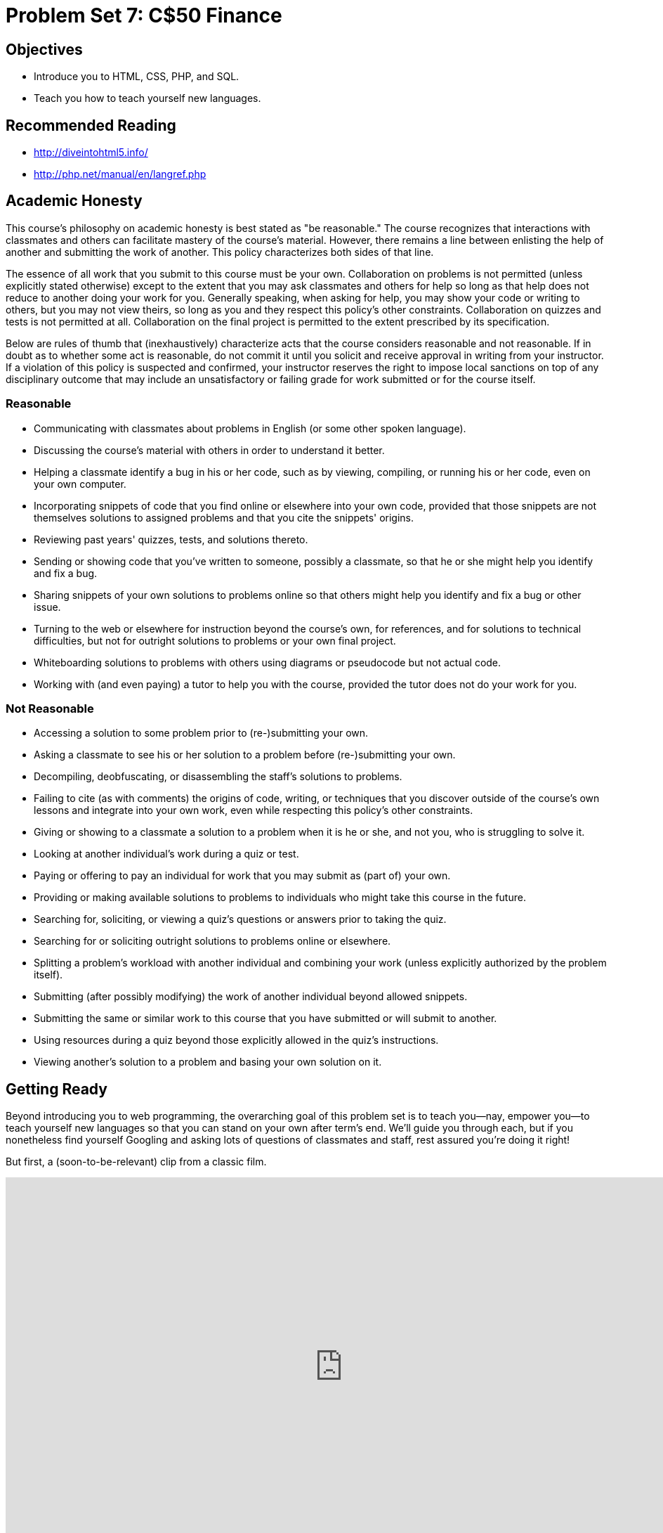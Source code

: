 = Problem Set 7: C$50 Finance

== Objectives

* Introduce you to HTML, CSS, PHP, and SQL.
* Teach you how to teach yourself new languages.

== Recommended Reading

* http://diveintohtml5.info/
* http://php.net/manual/en/langref.php

== Academic Honesty

This course's philosophy on academic honesty is best stated as "be reasonable." The course recognizes that interactions with classmates and others can facilitate mastery of the course's material. However, there remains a line between enlisting the help of another and submitting the work of another. This policy characterizes both sides of that line.

The essence of all work that you submit to this course must be your own. Collaboration on problems is not permitted (unless explicitly stated otherwise) except to the extent that you may ask classmates and others for help so long as that help does not reduce to another doing your work for you. Generally speaking, when asking for help, you may show your code or writing to others, but you may not view theirs, so long as you and they respect this policy's other constraints. Collaboration on quizzes and tests is not permitted at all. Collaboration on the final project is permitted to the extent prescribed by its specification.

Below are rules of thumb that (inexhaustively) characterize acts that the course considers reasonable and not reasonable. If in doubt as to whether some act is reasonable, do not commit it until you solicit and receive approval in writing from your instructor. If a violation of this policy is suspected and confirmed, your instructor reserves the right to impose local sanctions on top of any disciplinary outcome that may include an unsatisfactory or failing grade for work submitted or for the course itself.

=== Reasonable

* Communicating with classmates about problems in English (or some other spoken language).
* Discussing the course's material with others in order to understand it better.
* Helping a classmate identify a bug in his or her code, such as by viewing, compiling, or running his or her code, even on your own computer.
* Incorporating snippets of code that you find online or elsewhere into your own code, provided that those snippets are not themselves solutions to assigned problems and that you cite the snippets' origins.
* Reviewing past years' quizzes, tests, and solutions thereto.
* Sending or showing code that you've written to someone, possibly a classmate, so that he or she might help you identify and fix a bug.
* Sharing snippets of your own solutions to problems online so that others might help you identify and fix a bug or other issue.
* Turning to the web or elsewhere for instruction beyond the course's own, for references, and for solutions to technical difficulties, but not for outright solutions to problems or your own final project.
* Whiteboarding solutions to problems with others using diagrams or pseudocode but not actual code.
* Working with (and even paying) a tutor to help you with the course, provided the tutor does not do your work for you.

=== Not Reasonable

* Accessing a solution to some problem prior to (re-)submitting your own.
* Asking a classmate to see his or her solution to a problem before (re-)submitting your own.
* Decompiling, deobfuscating, or disassembling the staff's solutions to problems.
* Failing to cite (as with comments) the origins of code, writing, or techniques that you discover outside of the course's own lessons and integrate into your own work, even while respecting this policy's other constraints.
* Giving or showing to a classmate a solution to a problem when it is he or she, and not you, who is struggling to solve it.
* Looking at another individual's work during a quiz or test.
* Paying or offering to pay an individual for work that you may submit as (part of) your own.
* Providing or making available solutions to problems to individuals who might take this course in the future.
* Searching for, soliciting, or viewing a quiz's questions or answers prior to taking the quiz.
* Searching for or soliciting outright solutions to problems online or elsewhere.
* Splitting a problem's workload with another individual and combining your work (unless explicitly authorized by the problem itself).
* Submitting (after possibly modifying) the work of another individual beyond allowed snippets.
* Submitting the same or similar work to this course that you have submitted or will submit to another.
* Using resources during a quiz beyond those explicitly allowed in the quiz's instructions.
* Viewing another's solution to a problem and basing your own solution on it.

== Getting Ready

Beyond introducing you to web programming, the overarching goal of this problem set is to teach you--nay, empower you--to teach yourself new languages so that you can stand on your own after term's end.  We'll guide you through each, but if you nonetheless find yourself Googling and asking lots of questions of classmates and staff, rest assured you're doing it right!

But first, a (soon-to-be-relevant) clip from a classic film.

video::nXFyyZzNevM[youtube,height=540,width=960]

Now consider joining Daven for a tour of HTML again.

video::dM5V1epAbSs[youtube,height=540,width=960]

And consider reviewing some of these examples from Week 7.

video::1TgTA4o_AM8[youtube,height=540,width=960,playlist="dW4giTKrgzo,GgpyVgkW_xk,whYnf7PFZ74,s1_kxTs5GfI,qyJXI2v7N8k,DQLbgo7Rzpg"]

Next consider joining Joseph again for a tour of CSS, the language with which web pages can be stylized.

video::kg0ZOmUREwc[youtube,height=540,width=960]

And consider reviewing some of these examples from Week 7.

video::TKZlfZDF8Y4[youtube,height=540,width=960,playlist="VwCSw2ts388,-7wiXVMh4XY"]

You are now a web programmer!  Okay, not quite.  Neither HTML nor CSS are programming languages, but PHP is.  Here's Tommy with a look at PHP.  You'll find that its syntax is fairly similar to C's!

video::1YF8yIJE8mM[youtube,height=540,playlist="WSKc1a25R6oYxOAJ3ekqH4",width=960]

Now let's look at a common "design pattern" for websites called MVC (Model-View-Controller) that we'll ultimately use for this problem set.  Take another look at *mvc-0* through *mvc-5* from Week 7.

video::3Jy0OIaHviI[youtube,height=540,playlist="OwY_kl87bxY,-6FRpI6V788,5juddGp7D9g,CsmWCvlbXMQ,IbfPIpPAbf4",width=960]

Finally, let's hear about SQL (Structured Query Language).  Here's Christopher and cupcakes.

video::G58ujNjWEJY[youtube,height=540,width=960]

Phew, bit of a fire hydrant, no?  Not to worry, some fun and more comfort await!  Let's get you started.

== Getting Started

Log into https://cs50.io/[CS50 IDE] and, in a terminal window, execute

[source]
----
update50
----

to ensure that your workspace is up-to-date!

Like Problem Set 6, this problem set comes with some distribution code that you'll need to download before getting started. Go ahead and execute

[source]
----
cd ~/workspace
----

in order to navigate to your `~/workspace` directory.  Then execute

[source]
----
wget http://cdn.cs50.net/2015/fall/psets/7/pset7/pset7.zip
wget http://cdn.cs50.net/2015/fall/psets/7/pset7/pset7.sql
----

in order to download a ZIP (i.e., compressed version) of this problem set's distro as well as a MySQL database (that's been exported to a text file).  If you then execute

[source]
----
ls
----

you should see that you now have a file called `pset7.zip` in your `~/workspace` directory (along with `pset7.sql`).  Unzip it by executing the below.

[source]
----
unzip pset7.zip
----

If you again execute

[source]
----
ls
----

you should see that you now also have a directory called `pset7`.  You're now welcome to delete the ZIP file with the below.

[source]
----
rm -f pset7.zip
----

If you next execute

[source]
----
cd pset7
----

followed by

[source]
----
ls
----

you should see that `pset7` contains:

[source,bash]
----
config.json  includes/  public/  vendor/  views/
----

But more on those soon.

Next, ensure that `~/workspace/pset7/public` is "world-executable" by executing

[source]
----
chmod a+x ~/workspace/pset7
chmod a+x ~/workspace/pset7/public
----

so that CS50 IDE's web server (Apache) and you (from a browser) will be able to access your work.  Then, navigate your way to `~/workspace/pset7/public` by executing the below.

[source]
----
cd ~/workspace/pset7/public
----

If you execute

[source]
----
ls
----

you should see that `public` contains four subdirectories and three files.  Ensure that the former are world-executable by executing the below.

[source]
----
chmod a+x css fonts img js
----

And ensure that the files within those directories are world-readable by executing the below.

[source]
----
chmod a+r css/* fonts/* img/* js/*
----

If unfamiliar, `\*` is a "wildcard character," so `css/*`, for instance, simply means "all files within the `css` directory."

Now, move back into `~/workspace/pset7` again.

[source]
----
cd ..
----

From there, ensure that the CS50 PHP library is world-accessible.

[source]
----
chmod a+x vendor
chmod a+x vendor/library50-php-5
chmod a+x vendor/library50-php-5/CS50
----

As well as other directories that contain PHP files.

[source]
----
chmod a+x includes
chmod a+x views
----

Finally, set all `.php` files and `config.json` to be semi-world-readable by executing the below.

[source]
----
chmod g+r includes/*.php public/*.php views/*.php
chmod g+r vendor/library50-php-5/CS50/CS50.php
chmod g+r config.json
----

For security's sake, don't make `~/workspace/pset7/includes` or `~/workspace/pset7/views` world-executable (or their contents world-readable), as they shouldn't be (potentially) accessible to the whole world (only to your PHP code, as you'll soon see).

Okay, let's now configure CS50 IDE's web server (aka Apache) to use `~/workspace/pset7/public` as its root. First ensure that Problem Set 6's `server` isn't still running (e.g., in another tab) by executing the below.

[source,bash]
----
killall -9 server
----

Next, ensure that Apache isn't already running (with some other root) by executing the below.

[source,bash]
----
apache50 stop
----

Then (re)start Apache with the below so that it uses `~/workspace/pset7/public` as its root.

[source,bash]
----
apache50 start ~/workspace/pset7/public
----

Next, start CS50 IDE's database server (MySQL) by executing the below.

[source,bash]
----
mysql50 start
----

Then open up `pset7/config.json`, which is a configuration file in JSON (JavaScript Object Notation) format, which essentially means it's a collection of key-value pairs. JSON is a popular format for configuration files these days, since libraries that can read (i.e., parse) it exist for lots of languages, PHP among them. The curly braces at the top and bottom of this file indicate that the file contains an object, inside of which is one key (`database`) whose value is another object (per
the innermost curly braces). That latter object, meanwhile, has four keys (`host`, `name`, `password`, and `username`), each of whose values is a string, two of which are `TODO`! Those values will be used by CS50's PHP library (which can be found in `pset7/vendor`) in order to connect to your workspace's MySQL database. CS50's PHP library includes a function, `query`, that will allow you to send queries to that database.

Anyhow, let's tackle those ``TODO``s! Open up a terminal tab and execute `username50` to get your *MySQL Username* then `password50` to get your *MySQL Password*. Copy and paste those values, one at a time, into the appropriate places in `config.json`, then save and close that file.

It's now time for a test! Visit `pass:[https://ide50-username.cs50.io/]`, where `username` is your own username (or click *CS50 IDE > Web Server* on the top-left corner).  You should find yourself redirected to C$50 Finance's login page!  (If you instead see *Forbidden*, odds are you missed a step earlier; best to try all those chmod steps again.)  If you try logging into C$50 Finance with a username of, oh, *skroob* and a password of *12345*, you should encounter an error about an *Unknown database*.  That's simply because you haven't created it yet!  Let's create it.

In a separate tab, head to `pass:[https://ide50-username.cs50.io/phpmyadmin]`, where `username` is, again, your own username (or click *CS50 IDE > phpMyAdmin*), to access phpMyAdmin, a Web-based tool (that happens to be written in PHP) with which you can manage MySQL databases.  (MySQL is a free, open-source database that CS50, Facebook, and lots of other sites use.)  Log in with the same username and password that you pasted into `config.json`.  You should then find yourself at phpMyAdmin's main page.

Within CS50 IDE, now, open up `pset7.sql`, which you downloaded earlier (via `wget`). You should see a whole bunch of SQL statements.  Highlight them all, select *Edit > Copy* (or hit control-c), then return to phpMyAdmin.  Click phpMyAdmin's *SQL* tab, and paste everything you copied into that page's big text box (which is below *Run SQL query/queries on server "127.0.0.1"*).  Skim what you just pasted to get a sense of the commands you're about to execute, then click *Go*.  You should then see a greenish banner indicating success (i.e., *1 row affected*).  In phpMyAdmin's top-left corner, you should now see link to a database called *pset7*, beneath which is a link to a table called *users*. (If you don't, try reloading the page.) But more on those later.

Return to `pass:[https://ide50-username.cs50.io/]` and reload that page.  Then try to log in again with a username of *skroob* and a password of *12345*.  0:-)

=== `chmod`

Okay, time for a heads-up.  Anytime you create a new file or directory in `~/workspace/pset7` or some subdirectory therein for this problem set, you'll want to set its permissions with `chmod`.  Thus far, we've relied on `a+r` and `a+x`, but let's empower you with more precise control over permissions.

Henceforth, for any PHP file, file, that you create, execute

[source]
----
chmod 640 file
----

so that it's accessible only by you (and the workspace's webserver).  After all, we don't want visitors to see the contents of PHP files; rather, we want them to see the output of PHP files once executed (or, rather, interpreted) by the workspace's web server.

For any non-PHP file, file, that you create (or upload), execute

[source]
----
chmod 644 file
----

so that it's accessible via a browser (if that's indeed your intention).

And for any directory, directory, that you create, execute

[source]
----
chmod 711 directory
----

so that its contents are accessible via a browser (if that's indeed your intention).

What's with all these numbers we're having you type?  Well, `600` happens to mean `rw-------`, and so all PHP files are made readable and writable only by you; `644` happens to mean `rw-r--r--`, and so all non-PHP files are to be readable and writable by you and just readable by everyone else; and `711` happens to mean `rwx--x--x`, and so all directories are to be readable, writable, and executable by you and just executable by everyone else.  Wait a minute, don't we want everyone to be able to read (i.e., interpret) your PHP files?  Nope!  For security reasons, PHP-based web pages are interpreted "as you" (i.e., under your username) in the workspace.

Okay, still, what's with all those numbers?  Well, think of `rw-r--r--` as representing three triples of bits, the first triple of which, to be clear, is `rw-`.  Imagine that `-` represents `0`, whereas `r`, `w`, and `x` represent `1`.  And, so, this same triple (`rw-`) is just `110` in binary, or `6` in decimal!  The other two triples, `r--` and `r--`, then, are just `100` and `100` in binary, or `4` and `4` in decimal!  How, then, to express a pattern like `rw-r--r--` with numbers?
Well, with `644`.

Actually, this is a bit of a white lie.  Because you can represent only eight possible values with three bits, these numbers (`6`, `4`, and `4`) are not actually decimal digits but "octal."  So you can now tell your friends that you speak not only binary, decimal, and hexadecimal, but octal as well.

== Yahoo!

If you're not quite sure what it means to buy and sell stocks (i.e., shares of a company), surf on over to http://www.investopedia.com/university/stocks/ for a tutorial.

You're about to implement C$50 Finance, a Web-based tool with which you can manage portfolios of stocks.  Not only will this tool allow you to check real stocks' actual prices and portfolios' values, it will also let you buy (okay, "buy") and sell (fine, "sell") stocks!  Per Yahoo's fine print, "Quotes delayed [by a few minutes], except where indicated otherwise."

Just the other day, I heard about this great "penny stock," whose symbol (ironically) is *FREEF*!

Let's get in on this opportunity now.  Head on over to Yahoo! Finance at http://finance.yahoo.com/.  Type the symbol for FreeSeas Inc., *FREEF*, into the text field in that page's top-left corner and click *Get Quotes*.  Odds are you'll see a table like the below.

image::free.png[FreeSeas Inc.]

Wow, only $0.0661 per share!  That must be a good thing.

Anyhow, looks like Yahoo lets you download all that data (albeit delayed).  Go ahead and click the following link to download a file in CSV format (i.e., as comma-separated values).  Open the file in Excel or any text editor, and you should see a "row" of values.

http://download.finance.yahoo.com/d/quotes.csv?s=FREE&f=sl1d1t1c1ohgv&e=.csv

Notice how FreeSeas' symbol is embedded in this URL (as the value of the HTTP parameter called `s`); that's how Yahoo knows whose data to return.  Notice also the value of the HTTP parameter called `f`; it's a bit cryptic (and officially undocumented), but the value of that parameter tells Yahoo which fields of data to return to you. Unfortunately, Yahoo sometimes returns prices in currencies other than US dollars (without telling you which), but we'll just assume everything's in US dollars for simplicity.

If curious as to what they mean, here's a https://web.archive.org/web/20040816081607/http://www.gummy-stuff.org/Yahoo-data.htm[handy reference].

It's worth noting that a lot of websites that integrate data from other websites do so via "screen scraping," a process that requires writing programs that parse (or, really, search) HTML for data of interest (e.g., air fares, stock prices, etc.).  Writing a screen scraper for a site tends to be a nightmare, though, because a site's markup is often a mess, and if the site changes the format of its pages overnight, you need to re-write your scraper.

Thankfully, because Yahoo provides data in CSV, C$50 Finance will avoid screen scraping altogether by downloading (effectively pretending to be a browser) and parsing CSV files instead.  Even more thankfully, we've written that code for you!

In fact, let's turn our attention to the code you've been given.

== Walkthrough

=== index

Navigate your way to `~/workspace/pset7/public` and open up `index.php`.  Know that `index.php` is the file that's loaded by default when you visit a URL like `pass:[https://ide50-username.cs50.io/]`.  Well, it turns out there's not much PHP code in this file.  And there isn't any HTML at all.  Rather, `index.php` "requires" `config.php` (which is in a directory called `includes` in ``index.php``'s parent directory).  And `index.php` then calls `render` (a function implemented in a file called `helpers.php` that can also be found inside of `includes`) in order to render (i.e., output) a view (i.e., template) called `portfolio.php` (which is in a directory called `views` in `index.php`'s parent directory).  Phew, that was a mouthful.

It turns out that `index.php` is considered a "controller," whereby its purpose in life is to control the behavior of your website when a user visits `pass:[https://ide50-username.cs50.io/]` (or, equivalently, `pass:[https://ide50-username.cs50.io/index.php]`).  Eventually, you'll need to add some more PHP code to this file in order to pass more than just title to render.  But for now, let's take a look at `portfolio.php`, the view that this controller ultimately renders.  

=== portfolio

Navigate your way to `~/workspace/pset7/views` and open up `portfolio.php`.  Ah, there's some HTML.  Of course, it's not much HTML, but it does explain why you saw (and heard!) what you did after you logged in as President Skroob.

=== config

Now navigate your way to `~/workspace/pset7/includes` and open up `config.php`.  Recall that `config.php` was required by `index.php`.  Notice how `config.php` first enables display of all errors (and warnings and notices, which are less severe errors) so that you're aware of any syntactical mistakes (and more) in your code.  Notice, too, that `config.php` itself requires two other files, `helpers.php` and `CS50.php`, the latter of which is CS50's PHP library, inside of which is that function, `query`, that will allow you to query your workspace's database. Notice how we configure (i.e., initialize) CS50's library by passing its `init` method (i.e., function) the path to `config.json`. (That `::` syntax just means that `init` is "inside of" an "object" called `CS50`. An object in PHP, meanwhile, is similar in spirit to, but more featureful then, a `struct` in C. Meanwhile, `pass:[__DIR__]` is a constant that represents the current file's parent directory.) Next, `config.php` calls `session_start` in order to enable `$_SESSION`, a "superglobal" variable via which we'll remember that a user is logged in.   (Even though HTTP is a "stateless" protocol, whereby browsers are supposed to disconnect from servers as soon as they're done downloading pages, "cookies" allow browsers to remind servers who they or, really, you are on subsequent requests for content.  PHP uses "session cookies" to provide you with `$_SESSION`, an associative array in which you can store any data to which you'd like to
have access for the duration of some user's visit.  The moment a user ends his or her "session" (i.e., visit) by quitting his or her browser, the contents of `$_SESSION` are lost for that user specifically because the next time that user visits, he or she will be assigned a new cookie!)  Meanwhile, `config.php` takes care to redirect the user to `login.php` anytime he or she visits some page other than `login.php`, `logout.php`, and `register.php`, assuming `$_SESSION["id"]` isn't yet set.  In other words, `config.php` requires users to log in if they aren't logged in already (and if they aren't already at one of those three pages).

=== helpers

Okay, now open up `helpers.php`.  It looks like `helpers.php` defines a bunch of functions, the first of which is `apologize`, which you can call anytime you need to apologize to the user (because they made some mistake).  Defined next is `dump`, which you're welcome to call anytime you want to see the contents (perhaps recursively) of some variable while developing your site.  That function is only for diagnostic purposes, though.  Be sure to remove all calls thereto before submitting your work.  Next in the file is `logout`, a function that logs users out by destroying their sessions.  Thereafter is `lookup`, a function that queries Yahoo Finance for stocks' prices and more.  More on that, though, in a bit.  Below that is `redirect`, a function that allows you to redirect users from one URL to another.  Last in the file is `render`, the function that `index.php` called in order to render `portfolio.php`.  The function then "extracts" those values into the local scope (whereby a key of `"foo"` with a value of `"bar"` in `$values` becomes a local variable called `$foo` with a value of `"bar"`).  And it then requires `header.php` followed by `$view` followed by `footer.php`, effectively outputting all three.

=== header, footer

In fact, navigate your way back to `~/workspace/pset7/views` and open up `header.php` and `footer.php`.  Ah, even more HTML!  Thanks to render, those files' contents will be included at the top and bottom, respectively, of each of your pages.  As a result, each of your pages will have access to http://getbootstrap.com/[Twitter's Bootstrap library], per the link and script tags therein.   And each page will have at least four `div` elements, three of which have unique IDs (`top`, `middle`, and `bottom`), if only to make styling them with CSS easier.  Even more interestingly, though, notice how `header.php` conditionally outputs `$title`, if it is set.  Remember how `index.php` contained the below line of code?

[source,php]
----
render("portfolio.php", ["title" => "Portfolio"]);
----

Well, because `render` calls `extract` on that second argument, an array, before requiring `header.php`, `header.php` ends up having access to a variable called `$title`.  Neat, eh?  You can pass even more values into a view simply by separating such key/value pairs with a comma, as in the below.

[source,php]
----
render("portfolio.php", ["cash" => 10000.00, "title" => "Portfolio"]);
----

=== login

Navigate your way back to `~/workspace/pset7/public` and open up `login.php`, another controller.  This controller's a bit more involved than `index.php` as it handles the authentication of users.  Read through its lines carefully, taking note of how it queries your workspace's MySQL database using CS50's `query` function.  That function essentially simplifies use of http://www.php.net/manual/en/class.pdo.php[PDO] (PHP Data Objects), a library with which you can query MySQL (and other) databases.  Much like `printf`, `query` accepts one or more arguments: a string of SQL followed by a comma-separated list of zero or more parameters that can be plugged into that string.  Whereas `printf` uses `%i`, `%s`, and the like for placeholders, though, `query` simply relies on question marks, no matter the type of value.  And so the effect of

[source,php]
----
CS50::query("SELECT * FROM users WHERE username = ?", $_POST["username"]);
----

in `login.php` is to replace `?` with whatever username has been submitted (via POST) via an HTML form.  (The function also ensures that any such placeholders' values are properly quoted and escaped so that your code is not vulnerable to "SQL injection attacks.")  For instance, suppose that President Skroob tries to log into C$50 Finance by inputting his username and password.  That line of code will ultimately execute the SQL statement below.

[source,sql]
----
SELECT * FROM users WHERE username='skroob' 
----

Beware, though. PHP is weakly (i.e., loosely) typed, and so functions like `query` can actually return different types. If `query` is passed a `SELECT` statement, it will return an `array` with 0 or more rows. If `query` is instead passed a `DELETE`, `INSERT`, or `UPDATE` statement, it will return a non-negative `integer` that represents the number of rows deleted, inserted, or updated, respectively. For instance, consider the below, which you might find helpful when it's time to implement `register.php`. Note our use of `IGNORE`, which ensures that this statement will return `0` if `username` already exists (because of that column's `UNIQUE` constraint, per `pset7.sql`); without `IGNORE`, this statement might otherwise trigger an error.

[source,php]
----
$rows = CS50::query("INSERT IGNORE INTO users (username, hash, cash) VALUES(?, ?, 10000.0000)",
    $_POST["username"], password_hash($_POST["password"], PASSWORD_DEFAULT));
if ($rows !== 1)
{
    // the INSERT failed, presumably because username already existed
}
----

Anyhow, notice that `login.php` verifies a user's password with `password_verify`. See http://php.net/manual/en/function.password-verify.php for details. And notice too that `login.php` "remembers" that a user is logged in by storing his or her unique ID inside of `$_SESSION`.  As before, this controller does not contain any HTML.  Rather, it calls `apologize` or renders `login_form.php` as needed.  In fact, open up `login_form.php` in `~/workspace/pset7/views`.  Most of that file is HTML that's stylized via some of Bootstrap's CSS classes, but notice how the HTML form therein POSTs to `login.php`.  Just for good measure, take a peek at `apology.php` while you're in that directory as well.  And also take a peek at `logout.php` back in `~/workspace/pset7/public` to see how it logs out a user. 

=== styles

Alright, now navigate your way to `~/workspace/pset7/public/css` and open up `styles.css`.  Notice how this file already has a few "selectors" so that you don't have to include style attributes the elements matched by those selectors.  No need to master CSS for this problem set, but do know that you should not have more than one `div` element per page whose `id` attribute has a value of `top`, more than one `div` element per page whose `id` attribute has a value of `middle`, or more than one `div` element per page whose `id` attribute has a value of `bottom`; an `id` must be unique.  In any case, you are welcome to modify `styles.css` as you see fit.

You're also welcome to poke around `~/workspace/pset7/public/js`, which contains some JavaScript files.  But no need to use or write any JavaScript for this problem set.  Those files are just there in case you'd like to experiment.

Phew, that was a lot.  Help yourself to a snack.

=== users

Alright, let's talk about that database you created earlier (by executing the statements in `pset7.sql` in phpMyAdmin's *SQL* tab).  Head back to `pass:[https://ide50-username.cs50.io/phpmyadmin/]` to access phpMyAdmin (or click *CS50 IDE > phpMyAdmin*).  Log in as before if prompted. You should then find yourself at phpMyAdmin's main page, in the top-left corner of which is a database called *pset7* that has (if you click the *pass:[+]*) a table called *users*.  Click the name of that table to see its contents.  Ah, some familiar folks.  In fact, there's President Skroob's username and a hash of his password (which is the same as the combination to his luggage)!  

Now click the tab labeled *Structure*.  Ah, some familiar fields.  Recall that `login.php` generates queries like the below.

[source,sql]
----
SELECT id FROM users WHERE username='skroob'
----

As phpMyAdmin makes clear, this table called users contains three fields: `id` (the type of which is an `INT` that's `UNSIGNED`) along with `username` and `hash` (each of whose types is `VARCHAR`).  It appears that none of these fields is allowed to be `NULL`, and the maximum length for each of each of `username` and `hash` is `255`.  A neat feature of `id`, meanwhile, is that it will `AUTO_INCREMENT`: when inserting a new user into the table, you needn't specify a value for `id`; the user will be assigned the next available `INT`.  Finally, if you click *Indexes* (above *Information*), you'll see that this table's `PRIMARY` key is `id`, the implication of which is that (as expected) no two users can share the same user ID.  Recall that a primary key is a field with no duplicates (i.e., that is guaranteed to identify rows uniquely).  Of course, `username` should also be unique across users, and so we have also defined it to be so (per the additional *Yes* under *Unique*).  To be sure, we could have defined username as this table's primary key.  But, for efficiency's sake, the more conventional approach is to use an `INT` like `id`.  Incidentally, these fields are called "indexes" because, for primary keys and otherwise unique fields, databases tend to build "indexes," data structures that enable them to find rows quickly by way of those fields.

Make sense?

Okay, let's give each of your users some cash.  Assuming you're still on phpMyAdmin's *Structure* tab, you should see a form with which you can add new columns.  Click the radio button immediately to the left of *After*, select *hash* from the drop-down menu, as in the below, then click *Go*.

image::add.png[Add]

Via the form that appears, define a field called cash of type `DECIMAL` with a length of `65,4`, with a default value of `0.0000`, and with an attribute of `UNSIGNED`, as in the below, then click *Save*.

image::save.png[Save]

If you pull up the documentation for MySQL at http://dev.mysql.com/doc/refman/5.5/en/numeric-types.html, you'll see that the `DECIMAL` data type is used to "store exact numeric data values."  A length of `65,4` for a `DECIMAL` means that values for `cash` can have no more than 65 digits in total, 4 of which can be to the right of the decimal point.  (Ooo, fractions of pennies.  Sounds like *Office Space*.)  

Okay, return to the tab labeled *Browse* and give everyone $10,000.00 manually.  (In theory, we could have defined `cash` as having a default value of `10000.000`, but, in general, best to put such settings in code, not your database, so that they're easier to change.)  The easiest way is to click *Check All*, then click *Change* to the right of the pencil icon.  On the page that appears, change `0.0000` to `10000.0000` for each of your users, then click *Go*.  Won't they be happy!

== What To Do

=== register

It's now time to code!  Let's empower new users to register.

Return to a terminal window, navigate your way to `~/workspace/pset7/views` and execute the below.  (You are welcome, particularly if among those more comfortable, to stray from these filename conventions and structure your site as you see fit, so long as your implementation adheres to all other requirements.)

[source]
----
cp login_form.php register_form.php
----

Then open up `register_form.php` and change the value of form's `action` attribute from `login.php` to `register.php`.  Next add an additional field of type `password` called `confirmation` to the HTML form so that users are prompted to input their choice of passwords twice (to discourage mistakes).  Finally, change the button's text from `Log In` to `Register` and change 

[source,html]
----
or <a href="register.php">register</a> for an account
----

to

[source,html]
----
or <a href="login.php">log in</a>
----

so that users can navigate away from this page if they already have accounts.
   
Then create a new file called `register.php` with the contents below, taking care to save it in `~/workspace/pset7/public`.

[source,php]
----
<?php

    // configuration
    require("../includes/config.php");

    // if user reached page via GET (as by clicking a link or via redirect)
    if ($_SERVER["REQUEST_METHOD"] == "GET")
    {
        // else render form
        render("register_form.php", ["title" => "Register"]);
    }

    // else if user reached page via POST (as by submitting a form via POST)
    else if ($_SERVER["REQUEST_METHOD"] == "POST")
    {
        // TODO
    }

?>
----

Alright, let's take a look at your work!  Bring up `pass:[https://ide50-username.cs50.io/login.php]` and click that page's link to `register.php`.  You should then find yourself at `pass:[https://ide50-username.cs50.io/register.php]`.  If anything appears awry, feel free to make tweaks to `register_form.php` or `register.php`.  Just be sure to save your changes and then reload the page in the browser.

Of course, `register.php` doesn't actually register users yet, so it's time to tackle that `TODO`!   Allow us to offer some hints.

* If `$_POST["username"]` or `$_POST["password"]` is empty or if `$_POST["password"]` does not equal `$_POST["confirmation"]`, you'll want to inform registrants of their error. 
* To insert a new user into your database, you should call
+
[source,sql]
----
CS50::query("INSERT IGNORE INTO users (username, hash, cash) VALUES(?, ?, 10000.0000)", $_POST["username"], password_hash($_POST["password"], PASSWORD_DEFAULT));
----
+
though we leave it to you to decide how much cash, if not $10,000, your code should give to new users. If curious, meanwhile, as to how `password_hash` works, see http://php.net/manual/en/function.password-hash.php.
* Recall that `query` will return `0` if your `INSERT` fails (as can happen if, say, `username` already exists).
* If, though, your `INSERT` succeeds, know that you can find out which `id` was assigned to that user with code like the below.
+
[source,php]
----
$rows = CS50::query("SELECT LAST_INSERT_ID() AS id");
$id = $rows[0]["id"];
----
* If registration succeeds, you might as well log the new user in (as by "remembering" that `id` in `$_SESSION`), thereafter redirecting to `index.php`.

Here's Zamyla with some additional hints:

video::-b274yKl-4w[youtube,height=540,width=960]

All done with `register.php`?  Ready to test?  Head back to `pass:[https://ide50-username.cs50.io/register.php]` and try to register a new username.  If you reach `index.php`, odds are you done good!  Confirm as much by returning to phpMyAdmin, clicking once more that tab labeled *Browse* for the table called `users`.  May that you see your new user.  If not, it's time to debug!

Be sure, incidentally, that any HTML generated by `register.php` is valid, as by ctrl- or right-clicking on the page in Chrome, selecting *View Page Source*, highlighting and copying the source code, and then pasting it into the W3C's validator at http://validator.w3.org/#validate_by_input and then clicking *Check*.   Ultimately, the *Result* of checking your page for validity via the W3C's validator should be *Passed* or *Tentatively passed*, in which case you should see a friendly green banner.  Warnings are okay.  Errors (and big red banners) are not.  Note that you won't be able to "validate by URI" at http://validator.w3.org/#validate_by_uri, since your workspace isn't accessible on the public Internet!

Do bear in mind as you proceed further that you are welcome to play with and learn from the staff's implementation of C$50 Finance at https://finance.cs50.net/.

In particular, you are welcome to register with as many (fake) usernames as you would like in order to play.  And you are welcome to view our pages' HTML and CSS (by viewing our source using your browser) so that you might learn from or improve upon our own design.  If you wish, feel free to adopt our HTML and CSS as your own.

But do not feel that you need copy our design.  In fact, for this problem set, you may modify every one of the files we have given you to suit your own tastes as well as incorporate your own images and more.  In fact, may that your version of C$50 Finance be nicer than ours!

=== quote

Okay, now it's time to empower users to look up quotes for individual stocks.  Odds are you'll want to create a new controller called, say, `quote.php` plus two new views, the first of which displays an HTML form via which a user can submit a stock's symbol, the second of which displays, minimally, a stock's latest price (if passed, via render, an appropriate value).

How to look up a stock's latest price?  Well, recall that function called `lookup` in `helpers.php`.  Odds are you'll want to call it with code like the below.

[source,php]
----
$stock = lookup($_POST["symbol"]);
----

Assuming the value of `$_POST["symbol"]` is a valid symbol for an actual stock, lookup will return an associative array with three keys for that stock, namely its `symbol`, its `name`, and its `price`.  Know that you can use PHP's `number_format` function (somehow!) to format price to at least two decimal places but no more than four decimal places.  See http://php.net/manual/en/function.number-format.php for details.

Of course, if the user submits an invalid symbol (for which lookup returns false), be sure to inform the user somehow.  Be sure, too, that any HTML generated by your views is valid, per the W3C's validator.

Here's Zamyla again:

video::l3OJRBGkU78[youtube,height=540,width=960]

=== portfolio

And now it's time to do a bit of design.  At present, your database has no way of keeping track of users' portfolios, only users themselves.  By "portfolio," we mean a collection of stocks (i.e., shares of companies) that some user owns.  It doesn't really make sense to add additional fields to users itself in order to keep track of the stocks owned by users (using, say, one field per company owned).  After all, how many different stocks might a user own?  Better to maintain that data in a new table altogether (e.g., `portfolios`) so that we do not impose limits on users' portfolios or waste space with potentially unused fields.

Exactly what sort of information need we keep in this new table in order to "remember" users' portfolios?  Odds we should have a field called `id` that uniquely identifies rows (as the table's `PRIMARY` key). And we probably want a field for users' IDs so that we can cross-reference holdings with entries in `users`. Best to call that field `user_id`, to make clear that it's a "foreign key" (i.e., another table's `PRIMARY` key). We probably want to keep track of stocks owned by way of their symbols since those symbols are likely shorter (and thus more efficiently stored) than stocks' actual names.  Of course, you could also assign unique numeric IDs to stocks and remember those instead of their symbols.  But then you'd have to maintain your own database of companies, built up over time based on data from, say, Yahoo.  It's probably better (and it's certainly simpler), then, to keep track of stocks simply by way of their symbols.  And we probably want to keep track of how many shares a user owns of a particular stock.  In other words, a table with four fields (`id`, `user_id`, `symbol`, and `shares`) sounds pretty good, but you're welcome to proceed with a design of your own.  Whatever your decision, head back to phpMyAdmin and create this new table, naming it however you see fit.  To create a new table, click *pset7* in phpMyAdmin's top-left corner, and on the screen that appears, input a name for your table and some number of columns below *Create table*, then click *Go*.  On the screen that appears next, define (in any order) each of your fields.

If you decide to go with four fields (namely `id`, `user_id`, `symbol`, and `shares`), realize that `user_id` should not be defined as a `UNIQUE` key in this table, else each user could own no more than one company's stock since his or her `id` could not appear (as `user_id`) in more than one row).  Realize, too, that you shouldn't let some `user_id` and some `symbol` to appear together in more than one row.  Better to consolidate users' holdings by updating shares whenever some user sells or buys more shares of some stock he or she already owns.  (A neat way to impose this restriction _after_ creating your table is to add a "joint key." After saving your table, click phpMyAdmin's *Structure* tab for the table, then check both `user_id` and `symbol`, then click *Unique* to the right of *With selected*.  That way, `INSERT` will fail if you try to insert more than one row for some pair of `user_id` and `symbol`.)  We leave it to you, though, to decide your fields' types.  (Just know that `user_id` in this table should have a type that's identical to `id` in `users`.  But don't specify `AUTO_INCREMENT` for that field in this new table, as you only want auto-incrementation when user IDs are created for new users.)  When done defining your table, click *Save*!

Before we let users buy and sell stocks themselves, let's give some shares to President Skroob and friends at no charge.  Click, in phpMyAdmin's left-hand frame, the link to `users` and remind yourself of your current users' IDs.  Then click, in phpMyAdmin's left-hand frame, the link to your new table (for users' portfolios), followed by the tab labeled *Insert*.  Via this interface, go ahead and "buy" some shares of some stocks on behalf of your users by manually inserting rows into this table.  (You may want to return to Yahoo! Finance to look up some actual symbols.)  No need to debit their `cash` in `users`; consider these shares freebies.  

Once you've bought your users some shares, let's see what you did.  Click the tab labeled *SQL* and run a query like the below.

[source,sql]
----
SELECT * FROM portfolios WHERE user_id = 9
----

Assuming `9` is President Skroob's user ID, that query should return all rows from `portfolios` that represent the president's holdings.  If the only fields in table are, say, `id`, `user_id`, `symbol`, and `shares`, then know that the above is actually equivalent to the below.

[source,sql]
----
SELECT id, user_id, symbol, shares FROM portfolios WHERE user_id = 9
----

If, meanwhile, you'd like to retrieve only President Skroob's shares of FreeSeas, you might like to try a query like the below.

[source,sql]
----
SELECT shares FROM portfolios WHERE user_id = 9 AND symbol = 'FREE'
----

If you happened to buy President Skroob some shares of that company, the above should return one row with one column, the number of shares.  If you did not get buy any such shares, the above will return an empty result set (i.e., an empty array).

Incidentally, via this *SQL* tab, you could have inserted those "purchases" with `INSERT` statements.  But phpMyAdmin's GUI saved you the trouble.

Alright, let's put this knowledge to use.  It's time to let users peruse their portfolios!  Overhaul `index.php` (a controller) and `portfolio.php` (a view) in such a way that they report each of the stocks in a user's portfolio, including number of shares and current price thereof, along with a user's current cash balance.  Needless to say, `index.php` will need to invoke `lookup` much like `quote.php` did, though perhaps multiple times.  And know that a PHP script can certainly invoke `query` multiple times, even though, thus far, we've seen it used in a file no more than once.  And you can certainly iterate over the array it returns in a view (assuming you pass it in via `render`).  For instance, if your goal is simply to display, say, President Skroob's holdings, one per row in some HTML table, you can generate rows with code like the below, where `$positions` is an array of associative arrays, each of which represents a position (i.e., a stock owned).  

[source,php]
----
<table>
    <?php

        foreach ($positions as $position) 
        {
            print("<tr>");
            print("<td>" . $position["symbol"] . "</td>");
            print("<td>" . $position["shares"] . "</td>");
            print("<td>" . $position["price"] . "</td>");
            print("</tr>");
        }

    ?>
</table>
----

Alternatively, you can avoid using the concatenation operator (`.`) via syntax like the below:

[source,php]
----
<table>
    <?php

        foreach ($positions as $position) 
        {
            print("<tr>");
            print("<td>{$position["symbol"]}</td>");
            print("<td>{$position["shares"]}</td>");
            print("<td>{$position["price"]}</td>");
            print("</tr>");
        }

    ?>
</table>
----

Note that, in the above version, we've surrounded the lines of HTML with double quotes instead of single quotes so that the variables within (`$position["symbol"]`, `$position["shares"]`, and `$position["price"]`) are interpolated  (i.e., substituted with their values) by PHP's interpreter; variables between single quotes are not interpolated.  And we've also surrounded those same variables with curly braces so that PHP realizes they're variables; variables with simpler syntax (e.g., `$foo`) do not require the curly braces for interpolation.  (It's fine to use double quotes inside those curly braces, even though we've also used double quotes to surround the entire argument to `print`.)  Anyhow, though commonly done, generating HTML via calls to `print` isn't terribly elegant.  An alternative approach, though still a bit inelegant, is code more like the below.

[source,php]
----
<?php foreach ($positions as $position): ?>

    <tr>
        <td><?= $position["symbol"] ?></td>
        <td><?= $position["shares"] ?></td>
        <td><?= $position["price"] ?></td>
    </tr>

<?php endforeach ?>
----

Of course, before you can even pass `$positions` to `portfolio.php`, you'll need to define it in `index.php`.  Allow us to suggest code like the below, which combines names and prices from `lookup` with shares and symbols, as might be returned as `$rows` from `query`.

[source,php]
----
$positions = [];
foreach ($rows as $row)
{
    $stock = lookup($row["symbol"]);
    if ($stock !== false)
    {
        $positions[] = [
            "name" => $stock["name"],
            "price" => $stock["price"],
            "shares" => $row["shares"],
            "symbol" => $row["symbol"]
        ];
    }
}
----

Note that, with this code, we're deliberately create a new array of associative arrays (`$positions`) rather than add names and prices to an existing array of associative arrays (`$rows`).  In the interests of good design, it's generally best not to alter functions' return values (like `$rows` from `query`).

Now, much like you can pass a page's title to render, so can you pass these positions, as with the below.

[source,php]
----
render("portfolio.php", ["positions" => $positions, "title" => "Portfolio"]);
----

Of course, you'll also need to pass a user's current cash balance from `index.php` to `portfolio.php` via `render` as well, but we leave it to you to figure out how.

To be clear, in the spirit of MVC, though, do take care [.underline]#not# to call `lookup` inside of that (or any other) view; you should only call `lookup` in controllers.  Even though views (aka views) can contain PHP code, that code should only be used to print and/or iterate over data that's been passed in (as via render) from a controller.

As for what HTML to generate, look, as before, to https://finance.cs50.net/ for inspiration or hints.  But do not feel obliged to mimic our design.  Make this website your own!  Although any HTML and PHP code that you yourself write should be pretty-printed (i.e., nicely indented), it's okay if lines exceed 80 characters in length.   HTML that you generate dynamically (as via calls to `print`), though, does not need to be pretty-printed.  

As before, be sure to display stocks' prices and users' cash balances to at least two decimal places but no more than four.

Incidentally, though we keep using President Skroob in examples, your code should work for whichever user is logged in.

As always, be sure that the HTML generated by `index.php` is valid.

Here's Zamyla with some additional tips:

video::ExR5lqe3ogc[youtube,height=540,width=960]

=== sell

And now it is time to implement the ability to sell with a controller called, say, `sell.php` and some number of views.  We leave the design of this feature to you.  But know that you can delete rows from your table (on behalf of, say, President Skroob) with SQL like the below.

[source,sql]
----
DELETE FROM portfolios WHERE user_id = 9 AND symbol = 'FREE'
----

We leave it to you to infer exactly what that statement should do.  Of course, you could try the above out via phpMyAdmin's *SQL* tab.  Now what about the user's cash balance?  Odds are, your user is going to want the proceeds of all sales.  So selling a stock involves updating not only your table for users' portfolios but `users` as well.  We leave it to you to determine how to compute how much cash a user is owed upon sale of some stock.  But once you know that amount (say, $500), SQL like the below should take care of the deposit (for, say, President Skroob). 

[source,sql]
----
UPDATE users SET cash = cash + 500 WHERE id = 9
----

Of course, if the database or web server happens to die between this `DELETE` and `UPDATE`, President Skroob might lose out on all of that cash.  You need not worry about such cases!  It's also possible, because of multithreading and, thus, race conditions, that a clever president could trick your site into paying out more than once.  You need not worry about such cases either!  Though, if you're so very inclined, you can employ SQL "transactions" (with InnoDB tables).  See http://dev.mysql.com/doc/refman/5.5/en/sql-syntax-transactions.html if curious.

It's fine, for simplicity, to require that users sell all shares of some stock or none, rather than only a few.  Needless to say, try out your code by logging in as some user and selling some stuff.  You can always "buy" it back manually with phpMyAdmin.

As always, be sure that your HTML is valid!

And as always, here is Zamyla!

video::OfMXp22SNq8[youtube,height=540,width=960]

=== buy

Now it's time to support actual buys.  Implement the ability to buy, with a controller called, say, `buy.php` and some number of views.  (As before, you need not worry about interruptions of service or race conditions.)  The interface with which you provide a user is entirely up to you, though, as before, feel free to look to https://finance.cs50.net/ for inspiration or hints.  Of course, you'll need to ensure that a user cannot spend more cash than he or she has on hand.  And you'll want to make sure that users can only buy whole shares of stocks, not fractions thereof.  For this latter requirement, know that a call like

[source,php]
----
preg_match("/^\d+$/", $_POST["shares"])
----

will return `true` if and only if `$_POST["shares"]` contains a non-negative integer, thanks to its use of a regular expression.  See http://www.php.net/preg_match for details.  Take care to apologize to the user if you must reject their input for any reason.  In other words, be sure to perform rigorous error-checking.  (We leave to you to determine what needs to be checked!)

When it comes time to store stocks' symbols in your database table, take care to store them in uppercase (as is convention), no matter how they were inputted by users, so that you don't accidentally treat, say, `free` and `FREE` as different stocks.  Don't force users, though, to input symbols in uppercase.

Incidentally, if you implemented your table for users' portfolios as we did ours (with that joint key), know that SQL like the below (which, unfortunately, wraps onto two lines) will insert a new row into table unless the specified pair of `id` and `symbol` already exists in some row, in which case that row's number of shares will simply be increased (say, by `10`).

[source,sql]
----
INSERT INTO portfolios (user_id, symbol, shares) VALUES(9, 'FREE', 10) ON DUPLICATE KEY UPDATE shares = shares + VALUES(shares)
----

As always, be sure to bang on your code.  And be sure that your HTML is valid!

Here's Zamyla with some additional help:

video::vWIKlxF1iog[youtube,height=540,width=960]

=== history

Alright, so your users can now buy and sell stocks and even check their portfolio's value.  But they have no way of viewing their history of transactions.

Enhance your implementations for buying and selling in such a way that you start logging transactions, recording for each:

* Whether a stock was bought or sold.
* The symbol bought or sold.
* The number of shares bought or sold.
* The price of a share at the time of transaction.
* The date and time of the transaction.

Then, by way of a controller called, say, `history.php` and some number of views, enable users to peruse their own history of transactions, formatted as you see fit.  Be sure that your HTML is valid!

Here's Zamyla again:

video::XuxJbwCdquk[youtube,height=540,width=960]

=== extra feature

And now the icing on the cake.  Only one feature to go, but you get to choose.  Implement at least one (1) of the features below.  You may interpret each of the below as you see fit; we leave all design decisions to you.  Be sure that your HTML is valid.

* Empower users (who're already logged in) to change their passwords.
* Empower users to deposit additional funds.

Here's Zamyla with a few final thoughts:

video::7iPqmGgA2Os[youtube,height=540,width=960]

== Sanity Checks

Before you consider this problem set done, best to ask yourself these questions and then go back and improve your code as needed!  Do not consider the below an exhaustive list of expectations, though, just some helpful reminders.  The checkboxes that have come before these represent the exhaustive list!  To be clear, consider the questions below rhetorical.  No need to answer them in writing for us, since all of your answers should be "yes!"

* Is the HTML generated by all of your PHP files valid according to link:http://validator.w3.org/[]?
* Do your pages detect and handle invalid inputs properly?
* Are you recording users' histories of transactions properly?
* Did you add at least one (1) additional feature of your own?
* Did you choose appropriate data types for your database tables' fields?
* Are you displaying any dollar amounts to at least two decimal places but no more than four?
* Are you storing stocks' symbols in your table(s) in uppercase?

== How to Submit

. When ready to submit, "export" your MySQL database (i.e., save it into a text file) by executing the commands below, where `username` is your own username, pasting your MySQL password when prompted for a password.  (Recall that you can see your MySQL username and password by executing `username50` and `password50` respectively in a terminal tab) For security, you won't see the password as you paste it.
+
[source]
----
cd ~/workspace/pset7
mysqldump -u username -p pset7 > pset7.sql
----
+
If you type `ls` thereafter, you should see that you have a new file called `pset7.sql` in `~/workspace/pset7`.  (If you realize later that you need to make a change to your database and re-export it, you can delete `pset7.sql` with `rm pset7.sql`, then re-export as before.)
. Toward CS50 IDE's top-left corner, within its "file browser" (not within a terminal window), control-click or right-click your `pset7` folder and then select *Download*. You should find that your browser has downloaded `pset7.zip`.

This was Problem Set 7.
